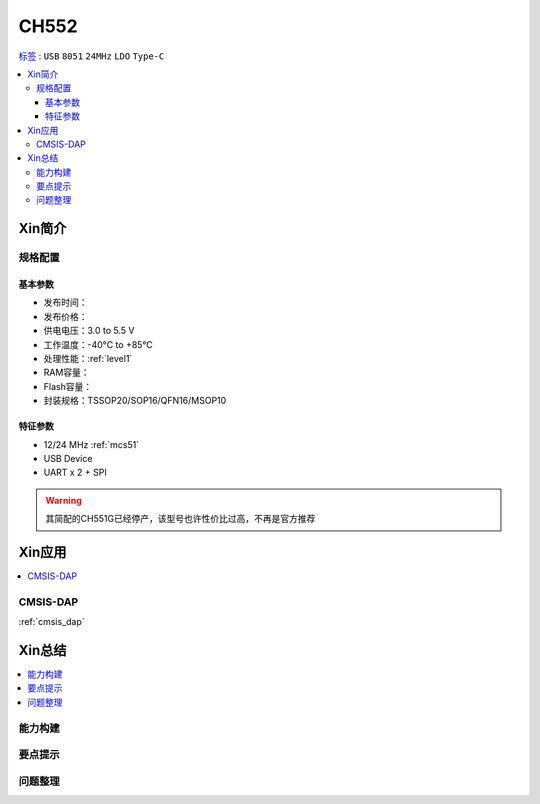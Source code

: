 
.. _ch552:

CH552
========

`标签 <https://github.com/SoCXin/CH552>`_ : ``USB`` ``8051`` ``24MHz`` ``LDO`` ``Type-C``


.. contents::
    :local:

Xin简介
-----------

.. image:: ./images/CH552.png
    :target: http://www.wch.cn/products/CH552.html


规格配置
~~~~~~~~~~~



基本参数
^^^^^^^^^^^

* 发布时间：
* 发布价格：
* 供电电压：3.0 to 5.5 V
* 工作温度：-40°C to +85°C
* 处理性能：:ref:`level1`
* RAM容量：
* Flash容量：
* 封装规格：TSSOP20/SOP16/QFN16/MSOP10


特征参数
^^^^^^^^^^^

* 12/24 MHz :ref:`mcs51`
* USB Device
* UART x 2 + SPI

.. warning::
    其简配的CH551G已经停产，该型号也许性价比过高，不再是官方推荐


Xin应用
-----------

.. contents::
    :local:

.. _ch552_dap:

CMSIS-DAP
~~~~~~~~~~~~~

:ref:`cmsis_dap`


Xin总结
--------------

.. contents::
    :local:

能力构建
~~~~~~~~~~~~~

要点提示
~~~~~~~~~~~~~

问题整理
~~~~~~~~~~~~~
